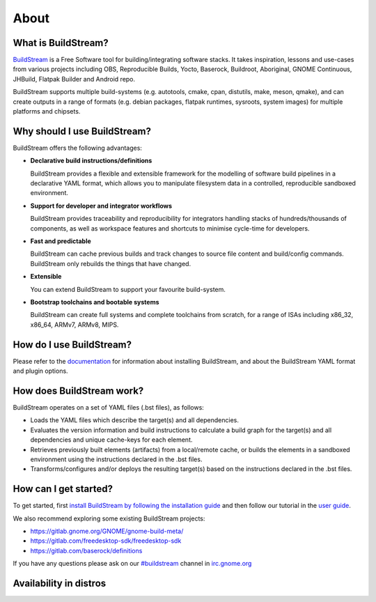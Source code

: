 About
-----

.. image:: https://docs.buildstream.build/_static/release.svg
   :target: https://gitlab.com/BuildStream/buildstream/commits/bst-1.2

.. image:: https://docs.buildstream.build/_static/snapshot.svg
   :target: https://gitlab.com/BuildStream/buildstream/commits/master

.. image:: https://gitlab.com/BuildStream/buildstream/badges/master/pipeline.svg
   :target: https://gitlab.com/BuildStream/buildstream/commits/master

.. image:: https://gitlab.com/BuildStream/buildstream/badges/master/coverage.svg?job=coverage
   :target: https://gitlab.com/BuildStream/buildstream/commits/master

.. image:: https://img.shields.io/pypi/v/BuildStream.svg
   :target: https://pypi.org/project/BuildStream

.. image:: https://app.fossa.io/api/projects/git%2Bgitlab.com%2FBuildStream%2Fbuildstream.svg?type=shield
   :target: https://app.fossa.io/projects/git%2Bgitlab.com%2FBuildStream%2Fbuildstream?ref=badge_shield


What is BuildStream?
====================
`BuildStream <https://buildstream.build>`_ is a Free Software tool for 
building/integrating software stacks.
It takes inspiration, lessons and use-cases from various projects including
OBS, Reproducible Builds, Yocto, Baserock, Buildroot, Aboriginal, GNOME Continuous,
JHBuild, Flatpak Builder and Android repo.

BuildStream supports multiple build-systems (e.g. autotools, cmake, cpan, distutils,
make, meson, qmake), and can create outputs in a range of formats (e.g. debian packages,
flatpak runtimes, sysroots, system images) for multiple platforms and chipsets.


Why should I use BuildStream?
=============================
BuildStream offers the following advantages:

* **Declarative build instructions/definitions**

  BuildStream provides a flexible and extensible framework for the modelling
  of software build pipelines in a declarative YAML format, which allows you to
  manipulate filesystem data in a controlled, reproducible sandboxed environment.

* **Support for developer and integrator workflows**

  BuildStream provides traceability and reproducibility for integrators handling
  stacks of hundreds/thousands of components, as well as workspace features and
  shortcuts to minimise cycle-time for developers.

* **Fast and predictable**

  BuildStream can cache previous builds and track changes to source file content
  and build/config commands. BuildStream only rebuilds the things that have changed.

* **Extensible**

  You can extend BuildStream to support your favourite build-system.

* **Bootstrap toolchains and bootable systems**

  BuildStream can create full systems and complete toolchains from scratch, for
  a range of ISAs including x86_32, x86_64, ARMv7, ARMv8, MIPS.


How do I use BuildStream?
=========================
Please refer to the `documentation <https://docs.buildstream.build>`_
for  information about installing BuildStream, and about the BuildStream YAML format
and plugin options.


How does BuildStream work?
==========================
BuildStream operates on a set of YAML files (.bst files), as follows:

* Loads the YAML files which describe the target(s) and all dependencies.
* Evaluates the version information and build instructions to calculate a build
  graph for the target(s) and all dependencies and unique cache-keys for each
  element.
* Retrieves previously built elements (artifacts) from a local/remote cache, or
  builds the elements in a sandboxed environment using the instructions declared
  in the .bst files.
* Transforms/configures and/or deploys the resulting target(s) based on the
  instructions declared in the .bst files.


How can I get started?
======================
To get started, first `install BuildStream by following the installation guide
<https://buildstream.build/install.html>`_
and then follow our tutorial in the
`user guide <https://docs.buildstream.build/main_using.html>`_.

We also recommend exploring some existing BuildStream projects:

* https://gitlab.gnome.org/GNOME/gnome-build-meta/
* https://gitlab.com/freedesktop-sdk/freedesktop-sdk
* https://gitlab.com/baserock/definitions

If you have any questions please ask on our `#buildstream <irc://irc.gnome.org/buildstream>`_ channel in `irc.gnome.org <irc://irc.gnome.org>`_


Availability in distros
=======================
.. image:: https://repology.org/badge/vertical-allrepos/buildstream.svg
   :target: https://repology.org/metapackage/buildstream/versions
